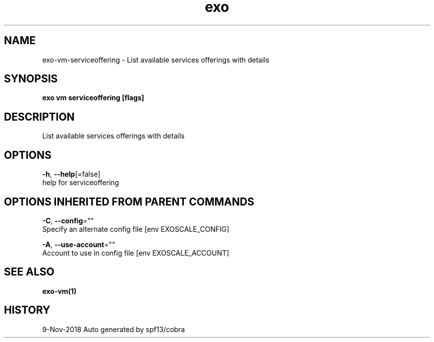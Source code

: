 .TH "exo" "1" "Nov 2018" "Auto generated by spf13/cobra" "" 
.nh
.ad l


.SH NAME
.PP
exo\-vm\-serviceoffering \- List available services offerings with details


.SH SYNOPSIS
.PP
\fBexo vm serviceoffering [flags]\fP


.SH DESCRIPTION
.PP
List available services offerings with details


.SH OPTIONS
.PP
\fB\-h\fP, \fB\-\-help\fP[=false]
    help for serviceoffering


.SH OPTIONS INHERITED FROM PARENT COMMANDS
.PP
\fB\-C\fP, \fB\-\-config\fP=""
    Specify an alternate config file [env EXOSCALE\_CONFIG]

.PP
\fB\-A\fP, \fB\-\-use\-account\fP=""
    Account to use in config file [env EXOSCALE\_ACCOUNT]


.SH SEE ALSO
.PP
\fBexo\-vm(1)\fP


.SH HISTORY
.PP
9\-Nov\-2018 Auto generated by spf13/cobra
